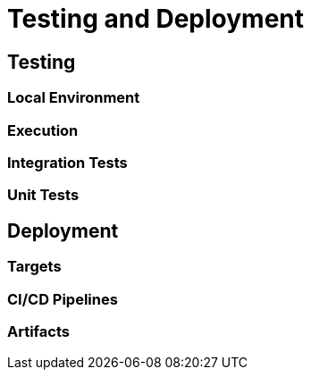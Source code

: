 = Testing and Deployment

== Testing

=== Local Environment

=== Execution

=== Integration Tests

=== Unit Tests

== Deployment

=== Targets

=== CI/CD Pipelines

=== Artifacts
